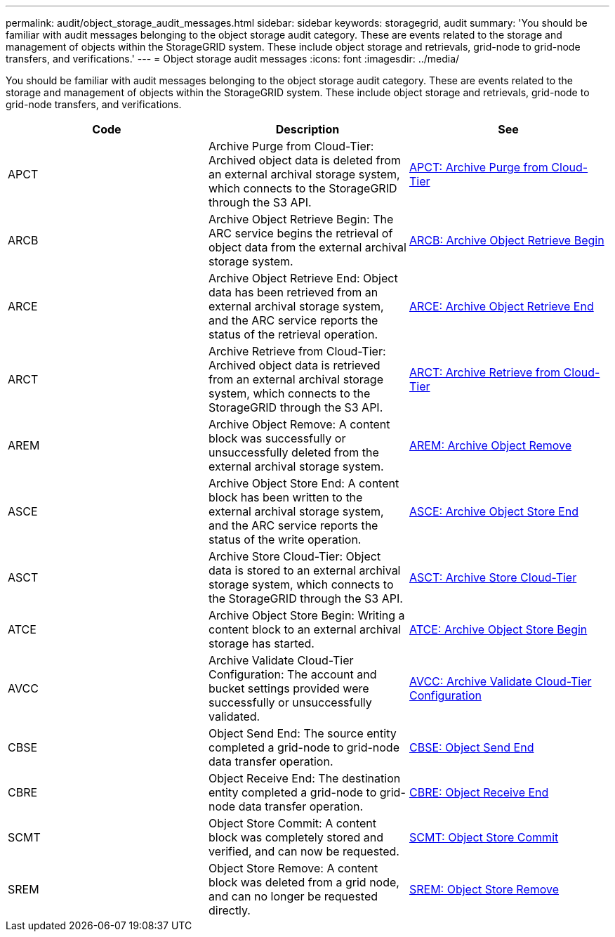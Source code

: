 ---
permalink: audit/object_storage_audit_messages.html
sidebar: sidebar
keywords: storagegrid, audit
summary: 'You should be familiar with audit messages belonging to the object storage audit category. These are events related to the storage and management of objects within the StorageGRID system. These include object storage and retrievals, grid-node to grid-node transfers, and verifications.'
---
= Object storage audit messages
:icons: font
:imagesdir: ../media/

[.lead]
You should be familiar with audit messages belonging to the object storage audit category. These are events related to the storage and management of objects within the StorageGRID system. These include object storage and retrievals, grid-node to grid-node transfers, and verifications.

[options="header"]
|===
| Code| Description| See
a|
APCT
a|
Archive Purge from Cloud-Tier: Archived object data is deleted from an external archival storage system, which connects to the StorageGRID through the S3 API.
a|
xref:apct_archive_purge_from_cloud_tier.adoc[APCT: Archive Purge from Cloud-Tier]
a|
ARCB
a|
Archive Object Retrieve Begin: The ARC service begins the retrieval of object data from the external archival storage system.
a|
xref:arcb_archive_object_retrieve_begin.adoc[ARCB: Archive Object Retrieve Begin]
a|
ARCE
a|
Archive Object Retrieve End: Object data has been retrieved from an external archival storage system, and the ARC service reports the status of the retrieval operation.
a|
xref:arce_archive_object_retrieve_end.adoc[ARCE: Archive Object Retrieve End]
a|
ARCT
a|
Archive Retrieve from Cloud-Tier: Archived object data is retrieved from an external archival storage system, which connects to the StorageGRID through the S3 API.
a|
xref:arct_archive_retrieve_from_cloud_tier.adoc[ARCT: Archive Retrieve from Cloud-Tier]
a|
AREM
a|
Archive Object Remove: A content block was successfully or unsuccessfully deleted from the external archival storage system.
a|
xref:arem_archive_object_remove.adoc[AREM: Archive Object Remove]
a|
ASCE
a|
Archive Object Store End: A content block has been written to the external archival storage system, and the ARC service reports the status of the write operation.
a|
xref:asce_archive_object_store_end.adoc[ASCE: Archive Object Store End]
a|
ASCT
a|
Archive Store Cloud-Tier: Object data is stored to an external archival storage system, which connects to the StorageGRID through the S3 API.
a|
xref:asct_archive_store_cloud_tier.adoc[ASCT: Archive Store Cloud-Tier]
a|
ATCE
a|
Archive Object Store Begin: Writing a content block to an external archival storage has started.
a|
xref:atce_archive_object_store_begin.adoc[ATCE: Archive Object Store Begin]
a|
AVCC
a|
Archive Validate Cloud-Tier Configuration: The account and bucket settings provided were successfully or unsuccessfully validated.
a|
xref:avcc_archive_validate_cloud_tier_configuration.adoc[AVCC: Archive Validate Cloud-Tier Configuration]
a|
CBSE
a|
Object Send End: The source entity completed a grid-node to grid-node data transfer operation.
a|
xref:cbse_object_send_end.adoc[CBSE: Object Send End]
a|
CBRE
a|
Object Receive End: The destination entity completed a grid-node to grid-node data transfer operation.
a|
xref:cbre_object_receive_end.adoc[CBRE: Object Receive End]
a|
SCMT
a|
Object Store Commit: A content block was completely stored and verified, and can now be requested.
a|
xref:scmt_object_store_commit.adoc[SCMT: Object Store Commit]
a|
SREM
a|
Object Store Remove: A content block was deleted from a grid node, and can no longer be requested directly.
a|
xref:srem_object_store_remove.adoc[SREM: Object Store Remove]
|===
